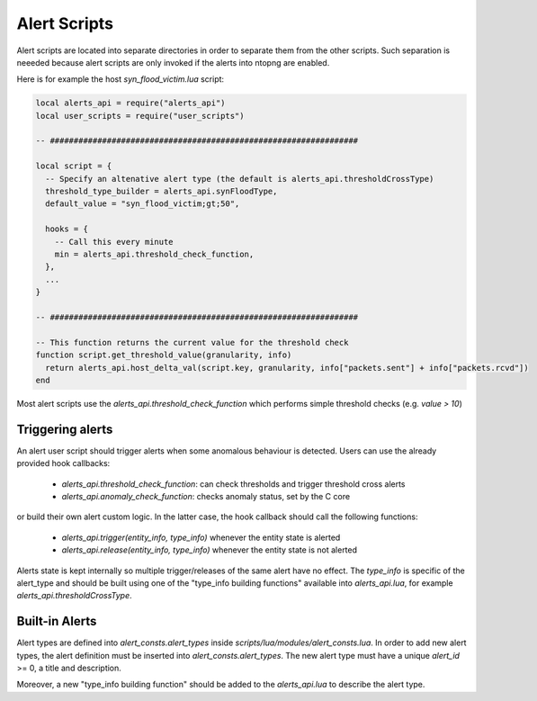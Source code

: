 Alert Scripts
#############

Alert scripts are located into separate directories in order to separate them
from the other scripts. Such separation is neeeded because alert scripts are
only invoked if the alerts into ntopng are enabled.

Here is for example the host `syn_flood_victim.lua` script:

.. code:: lua

  local alerts_api = require("alerts_api")
  local user_scripts = require("user_scripts")

  -- #################################################################

  local script = {
    -- Specify an altenative alert type (the default is alerts_api.thresholdCrossType)
    threshold_type_builder = alerts_api.synFloodType,
    default_value = "syn_flood_victim;gt;50",

    hooks = {
      -- Call this every minute
      min = alerts_api.threshold_check_function,
    },
    ...
  }

  -- #################################################################

  -- This function returns the current value for the threshold check
  function script.get_threshold_value(granularity, info)
    return alerts_api.host_delta_val(script.key, granularity, info["packets.sent"] + info["packets.rcvd"])
  end

Most alert scripts use the `alerts_api.threshold_check_function` which performs simple threshold checks (e.g. `value > 10`)

Triggering alerts
-----------------

An alert user script should trigger alerts when some anomalous behaviour is detected.
Users can use the already provided hook callbacks:

  - `alerts_api.threshold_check_function`: can check thresholds and trigger threshold cross alerts
  - `alerts_api.anomaly_check_function`: checks anomaly status, set by the C core

or build their own alert custom logic. In the latter case, the hook callback should call the following functions:

  - `alerts_api.trigger(entity_info, type_info)` whenever the entity state is alerted
  - `alerts_api.release(entity_info, type_info)` whenever the entity state is not alerted

Alerts state is kept internally so multiple trigger/releases of the same alert have no effect.
The `type_info` is specific of the alert_type and should be built using one of the "type_info building functions"
available into `alerts_api.lua`, for example `alerts_api.thresholdCrossType`.


Built-in Alerts
---------------

Alert types are defined into `alert_consts.alert_types` inside
`scripts/lua/modules/alert_consts.lua`. In order to add new alert types,
the alert definition must be inserted into `alert_consts.alert_types`.
The new alert type must have a unique `alert_id` >= 0, a title and description.

Moreover, a new "type_info building function" should be added to the `alerts_api.lua` to describe
the alert type.
